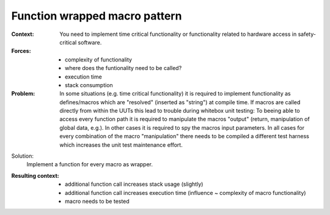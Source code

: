 .. function_wrapped_macro_pattern:

******************************
Function wrapped macro pattern
******************************

:Context:
 You need to implement time critical functionality or functionality related to
 hardware access in safety-critical software.

:Forces:
 - complexity of functionality
 - where does the funtionality need to be called?
 - execution time
 - stack consumption

:Problem:
 In some situations (e.g. time critical functionality) it is required to
 implement functionality as defines/macros which are "resolved" (inserted as "string")
 at compile time. If macros are called directly from within the UUTs this lead
 to trouble during whitebox unit testing: To beeing able to access every function
 path it is required to manipulate the macros "output" (return, manipulation of
 global data, e.g.). In other cases it is required to spy the macros input
 parameters. In all cases for every combination of the macro "manipulation" there
 needs to be compiled a different test harness which increases the unit test
 maintenance effort. 

Solution:
 Implement a function for every macro as wrapper.

:Resulting context:
 - additional function call increases stack usage (slightly)
 - additional function call increases execution time (influence ~ complexity of
   macro functionality)
 - macro needs to be tested
